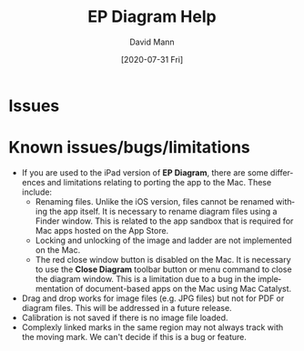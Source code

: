 #+TITLE:     EP Diagram Help
#+AUTHOR:    David Mann
#+EMAIL:     mannd@epstudiossoftware.com
#+DATE:      [2020-07-31 Fri]
#+DESCRIPTION: Welcome to EP Diagram
#+KEYWORDS: ladder diagrams, EP Diagram index
#+LANGUAGE:  en
#+OPTIONS:   H:3 num:nil toc:nil \n:nil ::t |:t ^:t -:t f:t *:t <:t
#+OPTIONS:   d:nil todo:t pri:nil tags:not-in-toc
#+INFOJS_OPT: view:nil toc:nil ltoc:t mouse:underline buttons:0 path:http://orgmode.org/org-info.js
#+EXPORT_SELECT_TAGS: export
#+EXPORT_EXCLUDE_TAGS: noexport
#+LINK_UP:   
#+LINK_HOME: 
#+XSLT:
#+HTML_HEAD: <style media="screen" type="text/css"> img {max-width: 100%; height: auto;} </style>
#+HTML_HEAD: <style  type="text/css">:root { color-scheme: light dark; }</style>
#+HTML_HEAD: <link rel="stylesheet" type="text/css" href="../../shrd/org.css"/>
#+HTML_HEAD: <meta name="robots" content="anchors" />
#+HTML_HEAD: <meta name="robots" content="keywords" />
* [[../../shrd/64.png]] Issues
#+BEGIN_EXPORT html
<a name="EP Diagram index"></a>
#+END_EXPORT

* Known issues/bugs/limitations
- If you are used to the iPad version of *EP Diagram*, there are some differences and limitations relating to porting the app to the Mac.  These include:
  - Renaming files.  Unlike the iOS version, files cannot be renamed withing the app itself.  It is necessary to rename diagram files using a Finder window.  This is related to the app sandbox that is required for Mac apps hosted on the App Store.
  - Locking and unlocking of the image and ladder are not implemented on the Mac.
  - The red close window button is disabled on the Mac.  It is necessary to use the *Close Diagram* toolbar button or menu command to close the diagram window.  This is a limitation due to a bug in the implementation of document-based apps on the Mac using Mac Catalyst.
- Drag and drop works for image files (e.g. JPG files) but not for PDF or diagram files.  This will be addressed in a future release.
- Calibration is not saved if there is no image file loaded.
- Complexly linked marks in the same region may not always track with the moving mark.  We can't decide if this is a bug or feature. 



